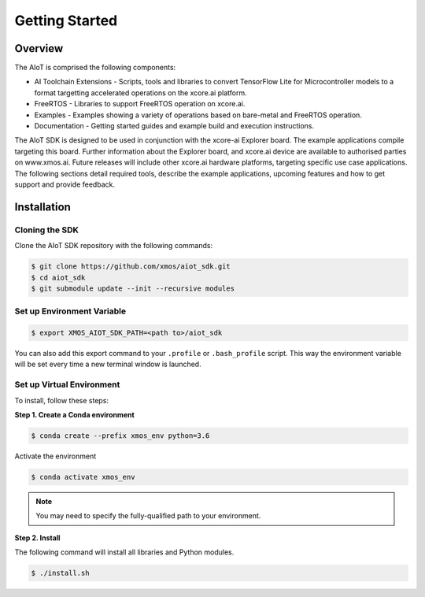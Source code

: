 ###############
Getting Started
###############

********
Overview
********

The AIoT is comprised the following components:

- AI Toolchain Extensions - Scripts, tools and libraries to convert TensorFlow Lite for Microcontroller models to a format targetting accelerated operations on the xcore.ai platform.
- FreeRTOS - Libraries to support FreeRTOS operation on xcore.ai.
- Examples - Examples showing a variety of operations based on bare-metal and FreeRTOS operation.
- Documentation - Getting started guides and example build and execution instructions.

The AIoT SDK is designed to be used in conjunction with the xcore-ai Explorer board. The example applications compile targeting this board. Further information about the Explorer board, and xcore.ai device are available to authorised parties on www.xmos.ai. Future releases will include other xcore.ai hardware platforms, targeting specific use case applications. The following sections detail required tools, describe the example applications, upcoming features and how to get support and provide feedback.

 .. _aiot-sdk-installation-label:

************
Installation
************

Cloning the SDK
===============

Clone the AIoT SDK repository with the following commands:

.. code-block:: console

    $ git clone https://github.com/xmos/aiot_sdk.git
    $ cd aiot_sdk
    $ git submodule update --init --recursive modules
    
Set up Environment Variable
===========================

.. code-block:: console

    $ export XMOS_AIOT_SDK_PATH=<path to>/aiot_sdk

You can also add this export command to your ``.profile`` or ``.bash_profile`` script. This way the environment variable will be set every time a new terminal window is launched.

Set up Virtual Environment
==========================

To install, follow these steps:

**Step 1. Create a Conda environment**

.. code-block:: console

    $ conda create --prefix xmos_env python=3.6

Activate the environment

.. code-block:: console

    $ conda activate xmos_env

.. note:: You may need to specify the fully-qualified path to your environment.

**Step 2. Install**

The following command will install all libraries and Python modules.

.. code-block:: console

    $ ./install.sh
